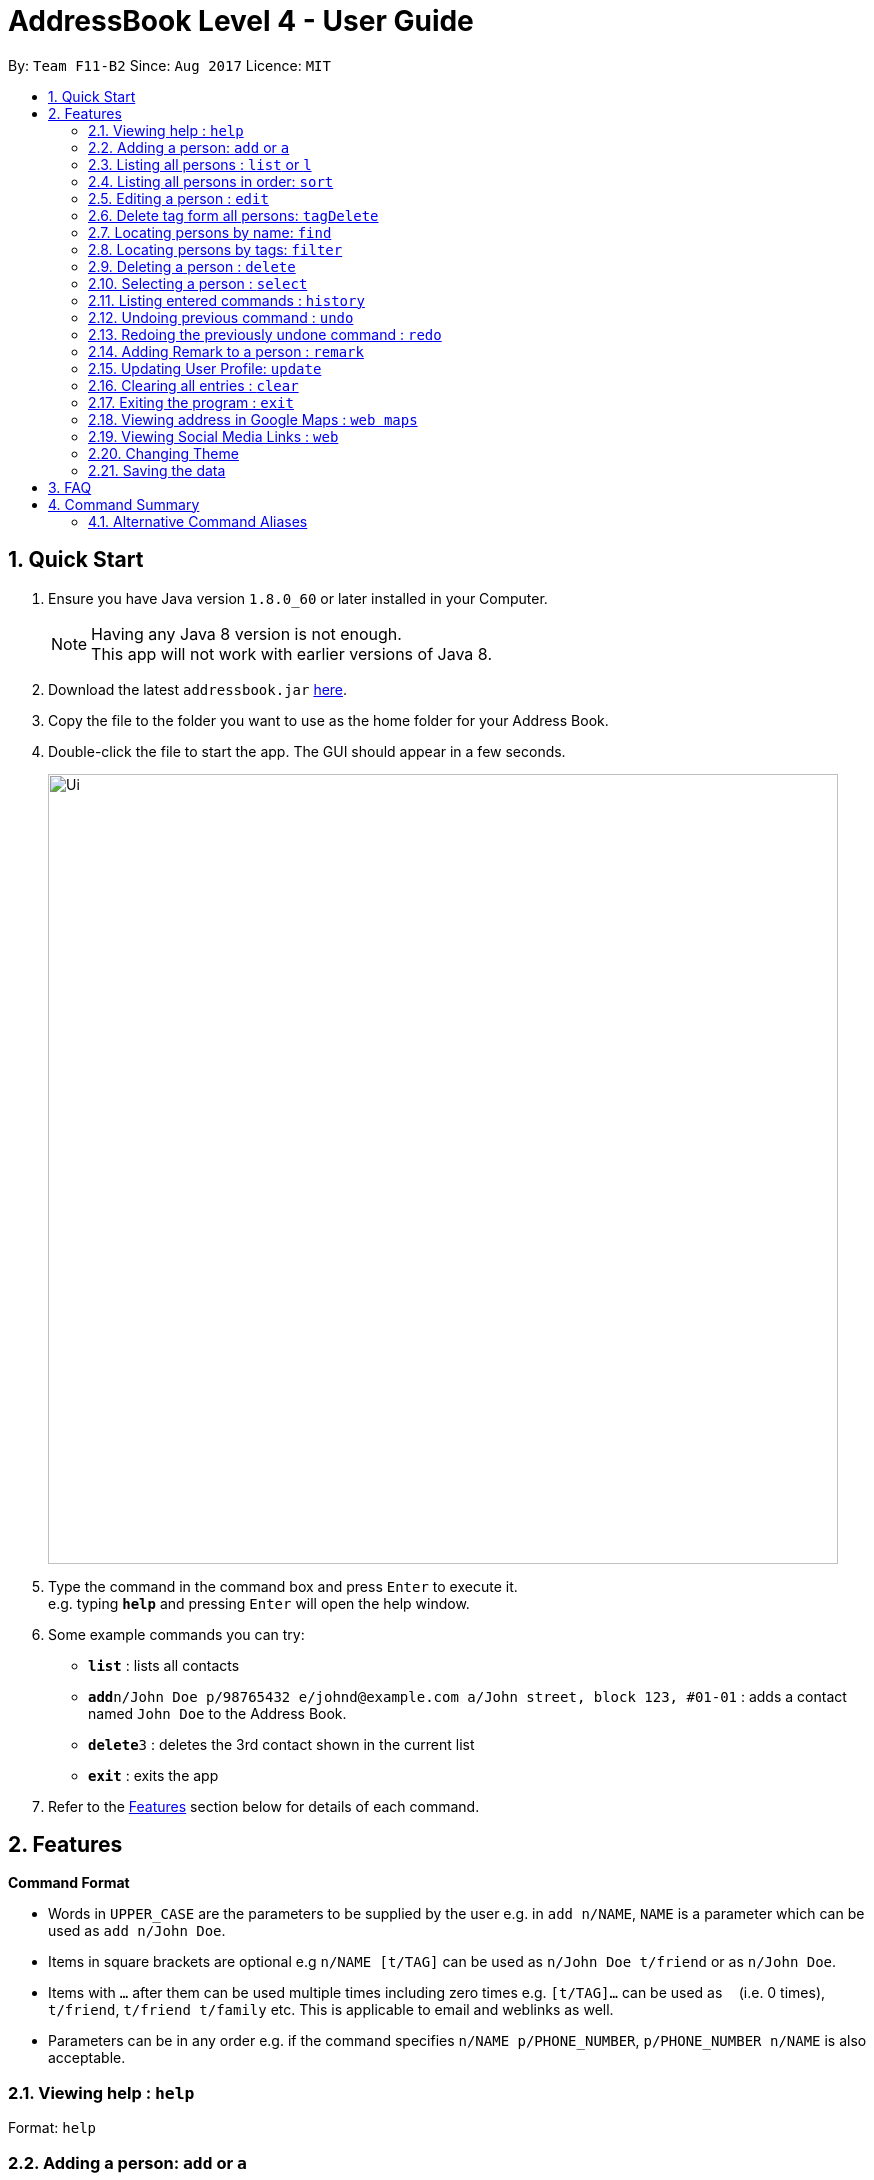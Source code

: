 = AddressBook Level 4 - User Guide
:toc:
:toc-title:
:toc-placement: preamble
:sectnums:
:imagesDir: images
:stylesDir: stylesheets
:experimental:
ifdef::env-github[]
:tip-caption: :bulb:
:note-caption: :information_source:
endif::[]
:repoURL: https://github.com/CS2103AUG2017-F11-B2/main

By: `Team F11-B2`      Since: `Aug 2017`      Licence: `MIT`

== Quick Start

.  Ensure you have Java version `1.8.0_60` or later installed in your Computer.
+
[NOTE]
Having any Java 8 version is not enough. +
This app will not work with earlier versions of Java 8.
+
.  Download the latest `addressbook.jar` link:{repoURL}/releases[here].
.  Copy the file to the folder you want to use as the home folder for your Address Book.
.  Double-click the file to start the app. The GUI should appear in a few seconds.
+
image::Ui.png[width="790"]
+
.  Type the command in the command box and press kbd:[Enter] to execute it. +
e.g. typing *`help`* and pressing kbd:[Enter] will open the help window.
.  Some example commands you can try:

* *`list`* : lists all contacts
* **`add`**`n/John Doe p/98765432 e/johnd@example.com a/John street, block 123, #01-01` : adds a contact named `John Doe` to the Address Book.
* **`delete`**`3` : deletes the 3rd contact shown in the current list
* *`exit`* : exits the app

.  Refer to the link:#features[Features] section below for details of each command.

== Features

====
*Command Format*

* Words in `UPPER_CASE` are the parameters to be supplied by the user e.g. in `add n/NAME`, `NAME` is a parameter which can be used as `add n/John Doe`.
* Items in square brackets are optional e.g `n/NAME [t/TAG]` can be used as `n/John Doe t/friend` or as `n/John Doe`.
* Items with `…`​ after them can be used multiple times including zero times e.g. `[t/TAG]...` can be used as `{nbsp}` (i.e. 0 times), `t/friend`, `t/friend t/family` etc.
This is applicable to email and weblinks as well.
* Parameters can be in any order e.g. if the command specifies `n/NAME p/PHONE_NUMBER`, `p/PHONE_NUMBER n/NAME` is also acceptable.
====

=== Viewing help : `help`

Format: `help`

// tag::add[]
=== Adding a person: `add` or `a`

Adds a person to the address book +
Format: `add n/NAME p/PHONE_NUMBER e/EMAIL... a/ADDRESS [t/TAG] [w/WebLink]...`

[TIP]
A person can have any number of tags, email and weblinks (including 0)

Examples:

* `add n/John Doe p/98765432 e/johnd@example.com a/John street, block 123, #01-01`
* `add n/Betsy Crowe t/friend e/betsycrowe@example.com e/betsy@workemail.com a/Newgate Prison p/1234567 t/criminal w/google.com`
// end::add[]

=== Listing all persons : `list` or `l`

Shows a list of all persons in the address book, in the last sorted order. +
Format: `list`

// tag::sort[]
=== Listing all persons in order: `sort`

Shows a list of all persons in the address book by the indicated format.
+ If no argument is indicated, sorts by default (currently name).
+ Available FILTERTYPES: 'name', 'email', 'phone', 'address', 'default'
+ Aliases for each FILTERTYPE: 'n', 'e', 'p', 'a'
+ Format: `sort FILTERTYPE`

Examples:

* 'sort name'
// end::sort[]

=== Editing a person : `edit`

Edits an existing person in the address book. +
Format: `edit INDEX [n/NAME] [p/PHONE] [e/EMAIL]... [a/ADDRESS] [t/TAG]... [w/WEBLINK]...`

****
* Edits the person at the specified `INDEX`. The index refers to the index number shown in the last person listing. The index *must be a positive integer* 1, 2, 3, ...
* At least one of the optional fields must be provided.
* Existing values will be updated to the input values.
* When editing tags, emails or weblinks, the existing valus of each component of the person will be removed i.e adding of these components is not cumulative.
* You can remove all the person's tags by typing `t/` without specifying any tags after it. Similarly, you can use `e/` and `w/` for emails and weblinks respectively.
****

Examples:

* `edit 1 p/91234567 e/johndoe@example.com` +
Edits the phone number and email address of the 1st person to be `91234567` and `johndoe@example.com` respectively.
* `edit 2 n/Betsy Crower t/` +
Edits the name of the 2nd person to be `Betsy Crower` and clears all existing tags.

// tag::tagDelete[]
=== Delete tag form all persons: `tagDelete`

Deletes a tag inputted by the user from all existing person in the address book. +
Format: `tagDelete [tag name]`

****
* the matching of tag is case sensitive.
* Tags that matches the tag inputted by the user wll be deleted.
* only the tag set attached to each person will be searched.
****

Examples:

* `tagDelete friends` +
the tag friends will be deleted from any person in the addressbook that has this tag.
* `tagDelete noSuchTag` +
Nothing will happen if no such tag is present in any person in the address book

// end::tagDelete[]

=== Locating persons by name: `find`

Finds persons whose names contain any of the given keywords. +
Format: `find KEYWORD [MORE_KEYWORDS]`

****
* The search is case insensitive. e.g `hans` will match `Hans`
* The order of the keywords does not matter. e.g. `Hans Bo` will match `Bo Hans`
* Only the name is searched.
* Only full words will be matched e.g. `Han` will not match `Hans`
* Persons matching at least one keyword will be returned (i.e. `OR` search). e.g. `Hans Bo` will return `Hans Gruber`, `Bo Yang`
****

Examples:

* `find John` +
Returns `john` and `John Doe`
* `find Betsy Tim John` +
Returns any person having names `Betsy`, `Tim`, or `John`

// tag::filtercommand[]
=== Locating persons by tags: `filter`

Finds persons whose tags contain any of the given keywords. +
Format: `filter KEYWORD [MORE_KEYWORDS]`

****
* The search is case insensitive. e.g `friends` will match `FrIendS`
* The order of the keywords does not matter. e.g. `Friends owesmoney` will match `owesmoney friends`
* Only the tags are searched.
* Only full tags will be matched e.g. `money` will not match `owesmoney`
* Persons matching at least one keyword will be returned (i.e. `OR` search). e.g. `friends owesmoney` will return `owesmoney`, `friends`
****

Examples:

* `filter friends` +
Returns `john` with tags `[friends][owesmoney]` and `John Doe` with tags `[others][friends]`
* `filter friends owesmoney others` +
Returns any person having tags `friends`, `owesmoney`, or `others`
// end::filtercommand[]

=== Deleting a person : `delete`

Deletes the specified person from the address book. +
Format: `delete INDEX`

****
* Deletes the person at the specified `INDEX`.
* The index refers to the index number shown in the most recent listing.
* The index *must be a positive integer* 1, 2, 3, ...
****

Examples:

* `list` +
`delete 2` +
Deletes the 2nd person in the address book.
* `find Betsy` +
`delete 1` +
Deletes the 1st person in the results of the `find` command.

=== Selecting a person : `select`

Selects the person identified by the index number used in the last person listing. +
Format: `select INDEX`

****
* Selects the person and loads the Google search page the person at the specified `INDEX`.
* The index refers to the index number shown in the most recent listing.
* The index *must be a positive integer* `1, 2, 3, ...`
****

Examples:

* `list` +
`select 2` +
Selects the 2nd person in the address book.
* `find Betsy` +
`select 1` +
Selects the 1st person in the results of the `find` command.

=== Listing entered commands : `history`

Lists all the commands that you have entered in reverse chronological order. +
Format: `history`

[NOTE]
====
Pressing the kbd:[&uarr;] and kbd:[&darr;] arrows will display the previous and next input respectively in the command box.
====

// tag::undoredo[]
=== Undoing previous command : `undo`

Restores the address book to the state before the previous _undoable_ command was executed. +
Format: `undo`

[NOTE]
====
Undoable commands: those commands that modify the address book's content (`add`, `delete`, `edit` and `clear`).
====

Examples:

* `delete 1` +
`list` +
`undo` (reverses the `delete 1` command) +

* `select 1` +
`list` +
`undo` +
The `undo` command fails as there are no undoable commands executed previously.

* `delete 1` +
`clear` +
`undo` (reverses the `clear` command) +
`undo` (reverses the `delete 1` command) +

=== Redoing the previously undone command : `redo`

Reverses the most recent `undo` command. +
Format: `redo`

Examples:

* `delete 1` +
`undo` (reverses the `delete 1` command) +
`redo` (reapplies the `delete 1` command) +

* `delete 1` +
`redo` +
The `redo` command fails as there are no `undo` commands executed previously.

* `delete 1` +
`clear` +
`undo` (reverses the `clear` command) +
`undo` (reverses the `delete 1` command) +
`redo` (reapplies the `delete 1` command) +
`redo` (reapplies the `clear` command) +
// end::undoredo[]

// tag::remark[]
=== Adding Remark to a person : `remark`

Adds a remark to a person. +
Format: 'remark INDEX [r/REMARK]'

Examples:

* `list` +
`remark 1 r/Eats a lot` +
Adds a 'remark' to the 1st person in the list. +

A new remark added to the same person will overwrite the previous remark.
// end::remark[]

// tag::updateUserPerson[]
=== Updating User Profile: `update`

Edits the User Profile contact card similar to edit command, but does not take in any index parameter. +
Only the name, email, address and phone number of the User Person can be updated. +
The user profile is stored in data/userProfile.xml by default. +

Format: 'update [n/Name] [p/Phone] [e/Email]... [a/Address]'

Examples:

* `update n/Drake p/93236353` +
Updates the name and phone number of the User Person, saved to userProfile.xml. +

Any new information added will overwrite previous data.
// end::updateUserPerson[]

=== Clearing all entries : `clear`

Clears all entries from the address book. +
Format: `clear`

=== Exiting the program : `exit`

Exits the program. +
Format: `exit`

// tag::viewAddress[]
=== Viewing address in Google Maps : `web maps`

Changes the internal browser to the maps view of the address of a selected contact.
Format `web facebook||instagram||linkedin||personal||maps`

[NOTE]
====
Contact must be selected before selecting the buttons.

====
// end::viewAddress[]

// tag::viewSocialMedia[]
=== Viewing Social Media Links : `web`

Changes the internal browser to the maps view of the address of a selected contact.
Format `web facebook||instagram||linkedin||personal`

[NOTE]
====
Contact must be selected before selecting the buttons.

====
// end::viewAddress[]

// tag::changeTheme[]
=== Changing Theme

Allows the user to switch between dark and light themes.
// end::changeTheme[]

=== Saving the data

Address book data and user profile data are saved in the hard disk automatically after any command that changes the data. +
There is no need to save manually.

== FAQ

*Q*: How do I transfer my data to another Computer? +
*A*: Install the app in the other computer and overwrite the empty data file it creates with the file that contains the data of your previous Address Book folder.

== Command Summary

* *Add* `add n/NAME p/PHONE_NUMBER [e/EMAIL]... a/ADDRESS [t/TAG]... [w/WEBLINK]...` +
e.g. `add n/James Ho p/22224444 e/jamesho@example.com a/123, Clementi Rd, 1234665 t/friend t/colleague w/google.com`
* *Clear* : `clear`
* *Delete* : `delete INDEX` +
e.g. `delete 3`
* *tagDelete* : `tagDelete TAG` +
e.g. `tagDelete friend`
* *Edit* : `edit INDEX [n/NAME] [p/PHONE_NUMBER] [e/EMAIL] [a/ADDRESS] [t/TAG]...` +
e.g. `edit 2 n/James Lee e/jameslee@example.com`
* *Find* : `find KEYWORD [MORE_KEYWORDS]` +
e.g. `find James Jake`
* *List* : `list`
* *Help* : `help`
* *Select* : `select INDEX` +
e.g.`select 2`
* *History* : `history`
* *Undo* : `undo`
* *Update User* : `update`
* *Redo* : `redo`
* *Web* : `web`

// tag::commandaliases[]
=== Alternative Command Aliases

* *Add* `add` or `a`
* *Clear* : `clear` or `c`
* *Delete* : `delete` or `d`
* *Edit* : `edit` or `e`
* *Find* : `find` or `f`
* *List* : `list` or `l`
* *Help* : `help` or `h`
* *Select* : `select` or `s`
* *History* : `history` or `his`
* *Undo* : `undo` or `u`
* *Redo* : `redo` or `r`
* *Web* : `web` or `w`

// end::commandaliases[]
